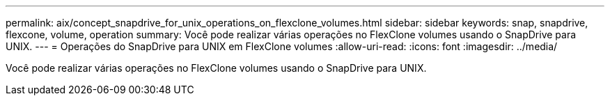 ---
permalink: aix/concept_snapdrive_for_unix_operations_on_flexclone_volumes.html 
sidebar: sidebar 
keywords: snap, snapdrive, flexcone, volume, operation 
summary: Você pode realizar várias operações no FlexClone volumes usando o SnapDrive para UNIX. 
---
= Operações do SnapDrive para UNIX em FlexClone volumes
:allow-uri-read: 
:icons: font
:imagesdir: ../media/


[role="lead"]
Você pode realizar várias operações no FlexClone volumes usando o SnapDrive para UNIX.
